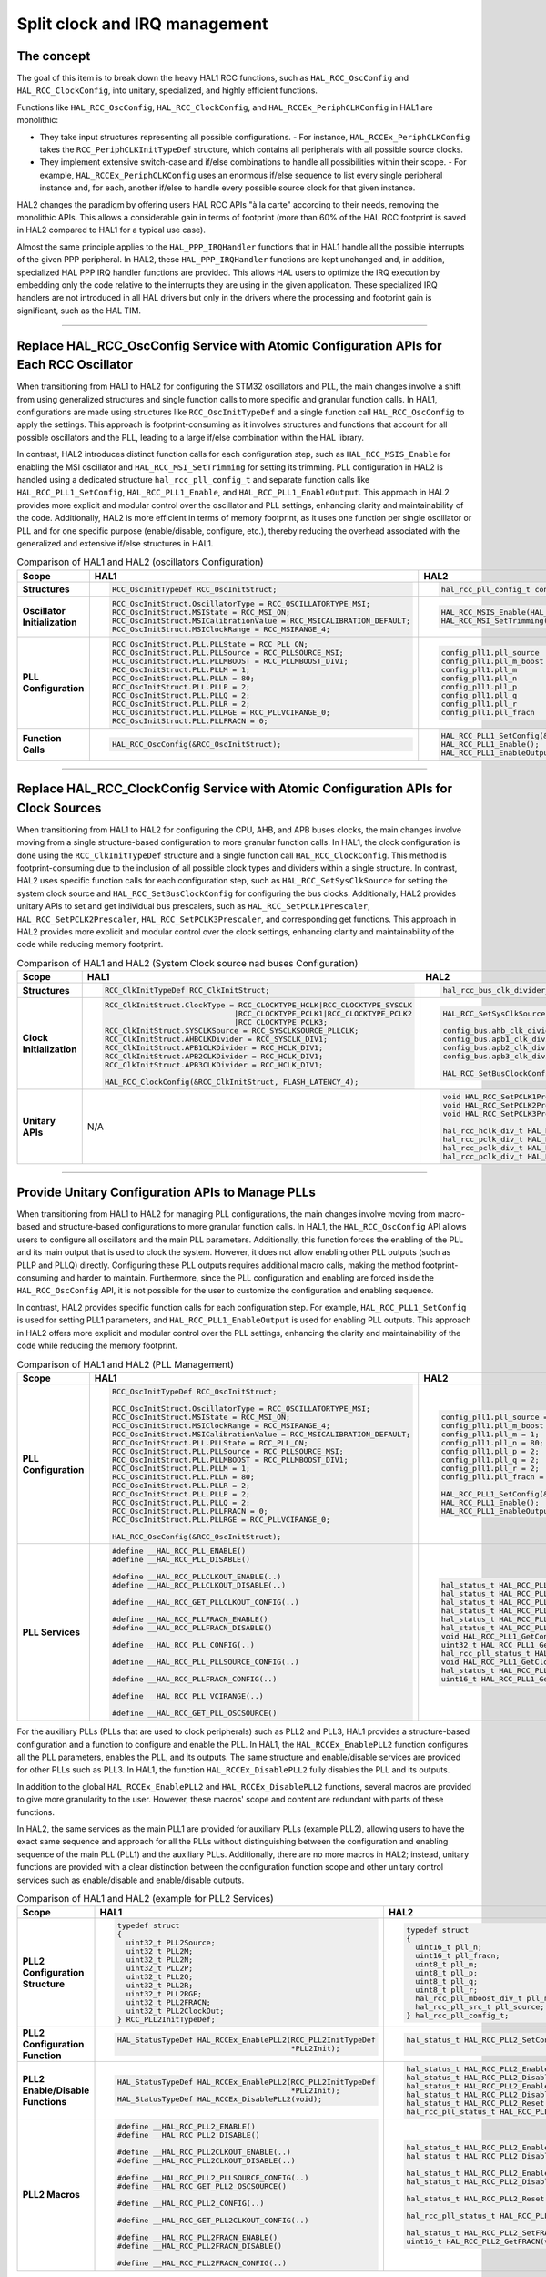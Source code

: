
Split clock and IRQ management
******************************

The concept
============

The goal of this item is to break down the heavy HAL1 RCC functions, such as ``HAL_RCC_OscConfig`` and ``HAL_RCC_ClockConfig``, into unitary, specialized, and highly efficient functions.

Functions like ``HAL_RCC_OscConfig``, ``HAL_RCC_ClockConfig``, and ``HAL_RCCEx_PeriphCLKConfig`` in HAL1 are monolithic:

- They take input structures representing all possible configurations.
  - For instance, ``HAL_RCCEx_PeriphCLKConfig`` takes the ``RCC_PeriphCLKInitTypeDef`` structure, which contains all peripherals with all possible source clocks.
- They implement extensive switch-case and if/else combinations to handle all possibilities within their scope.
  - For example, ``HAL_RCCEx_PeriphCLKConfig`` uses an enormous if/else sequence to list every single peripheral instance and, for each, another if/else to handle every possible source clock for that given instance.

HAL2 changes the paradigm by offering users HAL RCC APIs "à la carte" according to their needs, removing the monolithic APIs.
This allows a considerable gain in terms of footprint (more than 60% of the HAL RCC footprint is saved in HAL2 compared to HAL1 for a typical use case).

Almost the same principle applies to the ``HAL_PPP_IRQHandler`` functions that in HAL1 handle all the possible interrupts of the given PPP peripheral.
In HAL2, these ``HAL_PPP_IRQHandler`` functions are kept unchanged and, in addition, specialized HAL PPP IRQ handler functions are provided.
This allows HAL users to optimize the IRQ execution by embedding only the code relative to the interrupts they are using in the given application.
These specialized IRQ handlers are not introduced in all HAL drivers but only in the drivers where the processing and footprint gain is significant, such as the HAL TIM.

____

.. _breaking_concepts_concept_C1:

Replace HAL_RCC_OscConfig Service with Atomic Configuration APIs for Each RCC Oscillator
===========================================================================================

When transitioning from HAL1 to HAL2 for configuring the STM32 oscillators and PLL, the main changes involve a shift from using generalized structures
and single function calls to more specific and granular function calls.
In HAL1, configurations are made using structures like ``RCC_OscInitTypeDef`` and a single function call ``HAL_RCC_OscConfig`` to apply the settings.
This approach is footprint-consuming as it involves structures and functions that account for all possible oscillators and the PLL,
leading to a large if/else combination within the HAL library.

In contrast, HAL2 introduces distinct function calls for each configuration step, such as ``HAL_RCC_MSIS_Enable`` for enabling the MSI oscillator
and ``HAL_RCC_MSI_SetTrimming`` for setting its trimming. PLL configuration in HAL2 is handled using a dedicated structure ``hal_rcc_pll_config_t``
and separate function calls like ``HAL_RCC_PLL1_SetConfig``, ``HAL_RCC_PLL1_Enable``, and ``HAL_RCC_PLL1_EnableOutput``.
This approach in HAL2 provides more explicit and modular control over the oscillator and PLL settings, enhancing clarity and maintainability of the code.
Additionally, HAL2 is more efficient in terms of memory footprint, as it uses one function per single oscillator or PLL and for one specific purpose (enable/disable, configure, etc.),
thereby reducing the overhead associated with the generalized and extensive if/else structures in HAL1.

.. list-table:: Comparison of HAL1 and HAL2 (oscillators Configuration)
   :header-rows: 1

   * - **Scope**
     - **HAL1**
     - **HAL2**
   * - **Structures**
     - .. code-block:: c

           RCC_OscInitTypeDef RCC_OscInitStruct;
     - .. code-block:: c

           hal_rcc_pll_config_t config_pll1;

   * - **Oscillator Initialization**
     - .. code-block:: c

           RCC_OscInitStruct.OscillatorType = RCC_OSCILLATORTYPE_MSI;
           RCC_OscInitStruct.MSIState = RCC_MSI_ON;
           RCC_OscInitStruct.MSICalibrationValue = RCC_MSICALIBRATION_DEFAULT;
           RCC_OscInitStruct.MSIClockRange = RCC_MSIRANGE_4;
     - .. code-block:: c

           HAL_RCC_MSIS_Enable(HAL_RCC_MSIS_FREQ_4MHZ);
           HAL_RCC_MSI_SetTrimming(HAL_RCC_MSICALIBRATION_DEFAULT, HAL_RCC_MSI_RANGE_CALIB_4_TO_7);
   * - **PLL Configuration**
     - .. code-block:: c

           RCC_OscInitStruct.PLL.PLLState = RCC_PLL_ON;
           RCC_OscInitStruct.PLL.PLLSource = RCC_PLLSOURCE_MSI;
           RCC_OscInitStruct.PLL.PLLMBOOST = RCC_PLLMBOOST_DIV1;
           RCC_OscInitStruct.PLL.PLLM = 1;
           RCC_OscInitStruct.PLL.PLLN = 80;
           RCC_OscInitStruct.PLL.PLLP = 2;
           RCC_OscInitStruct.PLL.PLLQ = 2;
           RCC_OscInitStruct.PLL.PLLR = 2;
           RCC_OscInitStruct.PLL.PLLRGE = RCC_PLLVCIRANGE_0;
           RCC_OscInitStruct.PLL.PLLFRACN = 0;
     - .. code-block:: c

           config_pll1.pll_source  = HAL_RCC_PLLSOURCE_MSIS;
           config_pll1.pll_m_boost = HAL_RCC_PLLMBOOST_DIV1;
           config_pll1.pll_m       = 1;
           config_pll1.pll_n       = 80;
           config_pll1.pll_p       = 2;
           config_pll1.pll_q       = 2;
           config_pll1.pll_r       = 2;
           config_pll1.pll_fracn   = 0;
   * - **Function Calls**
     - .. code-block:: c

           HAL_RCC_OscConfig(&RCC_OscInitStruct);
     - .. code-block:: c

           HAL_RCC_PLL1_SetConfig(&config_pll1);
           HAL_RCC_PLL1_Enable();
           HAL_RCC_PLL1_EnableOutput(HAL_RCC_PLL1_SYSCLK);

____

.. _breaking_concepts_concept_C2:

Replace HAL_RCC_ClockConfig Service with  Atomic Configuration APIs for Clock Sources
===========================================================================================
When transitioning from HAL1 to HAL2 for configuring the CPU, AHB, and APB buses clocks, the main changes involve moving from a single structure-based configuration to more granular function calls.
In HAL1, the clock configuration is done using the ``RCC_ClkInitTypeDef`` structure and a single function call ``HAL_RCC_ClockConfig``.
This method is footprint-consuming due to the inclusion of all possible clock types and dividers within a single structure.
In contrast, HAL2 uses specific function calls for each configuration step, such as ``HAL_RCC_SetSysClkSource`` for setting the system clock source
and ``HAL_RCC_SetBusClockConfig`` for configuring the bus clocks. Additionally, HAL2 provides unitary APIs to set and get individual bus prescalers,
such as ``HAL_RCC_SetPCLK1Prescaler``, ``HAL_RCC_SetPCLK2Prescaler``, ``HAL_RCC_SetPCLK3Prescaler``, and corresponding get functions.
This approach in HAL2 provides more explicit and modular control over the clock settings, enhancing clarity and maintainability of the code while reducing memory footprint.

.. list-table:: Comparison of HAL1 and HAL2 (System Clock source nad buses Configuration)
   :header-rows: 1

   * - **Scope**
     - **HAL1**
     - **HAL2**
   * - **Structures**
     - .. code-block:: c

           RCC_ClkInitTypeDef RCC_ClkInitStruct;
     - .. code-block:: c

           hal_rcc_bus_clk_divider_t config_bus;
   * - **Clock Initialization**
     - .. code-block:: c

           RCC_ClkInitStruct.ClockType = RCC_CLOCKTYPE_HCLK|RCC_CLOCKTYPE_SYSCLK
                                        |RCC_CLOCKTYPE_PCLK1|RCC_CLOCKTYPE_PCLK2
                                        |RCC_CLOCKTYPE_PCLK3;
           RCC_ClkInitStruct.SYSCLKSource = RCC_SYSCLKSOURCE_PLLCLK;
           RCC_ClkInitStruct.AHBCLKDivider = RCC_SYSCLK_DIV1;
           RCC_ClkInitStruct.APB1CLKDivider = RCC_HCLK_DIV1;
           RCC_ClkInitStruct.APB2CLKDivider = RCC_HCLK_DIV1;
           RCC_ClkInitStruct.APB3CLKDivider = RCC_HCLK_DIV1;

           HAL_RCC_ClockConfig(&RCC_ClkInitStruct, FLASH_LATENCY_4);
     - .. code-block:: c

           HAL_RCC_SetSysClkSource(HAL_RCC_SYSCLKSOURCE_PLLCLK);

           config_bus.ahb_clk_divider  = HAL_RCC_HCLK_DIV1;
           config_bus.apb1_clk_divider = HAL_RCC_PCLK_DIV1;
           config_bus.apb2_clk_divider = HAL_RCC_PCLK_DIV1;
           config_bus.apb3_clk_divider = HAL_RCC_PCLK_DIV1;

           HAL_RCC_SetBusClockConfig(&config_bus);
   * - **Unitary APIs**
     - N/A
     - .. code-block:: c

           void HAL_RCC_SetPCLK1Prescaler(hal_rcc_pclk_div_t prescaler);
           void HAL_RCC_SetPCLK2Prescaler(hal_rcc_pclk_div_t prescaler);
           void HAL_RCC_SetPCLK3Prescaler(hal_rcc_pclk_div_t prescaler);

           hal_rcc_hclk_div_t HAL_RCC_GetHCLKPrescaler(void);
           hal_rcc_pclk_div_t HAL_RCC_GetPCLK1Prescaler(void);
           hal_rcc_pclk_div_t HAL_RCC_GetPCLK2Prescaler(void);
           hal_rcc_pclk_div_t HAL_RCC_GetPCLK3Prescaler(void);

____

.. _breaking_concepts_concept_C3:

Provide Unitary Configuration APIs to Manage PLLs
==================================================

When transitioning from HAL1 to HAL2 for managing PLL configurations, the main changes involve moving from macro-based and structure-based
configurations to more granular function calls.
In HAL1, the ``HAL_RCC_OscConfig`` API allows users to configure all oscillators and the main PLL parameters.
Additionally, this function forces the enabling of the PLL and its main output that is used to clock the system.
However, it does not allow enabling other PLL outputs (such as PLLP and PLLQ) directly.
Configuring these PLL outputs requires additional macro calls, making the method footprint-consuming and harder to maintain.
Furthermore, since the PLL configuration and enabling are forced inside the ``HAL_RCC_OscConfig`` API,
it is not possible for the user to customize the configuration and enabling sequence.

In contrast, HAL2 provides specific function calls for each configuration step.
For example, ``HAL_RCC_PLL1_SetConfig`` is used for setting PLL1 parameters,
and ``HAL_RCC_PLL1_EnableOutput`` is used for enabling PLL outputs.
This approach in HAL2 offers more explicit and modular control over the PLL settings, enhancing the clarity and maintainability
of the code while reducing the memory footprint.

.. list-table:: Comparison of HAL1 and HAL2 (PLL Management)
   :header-rows: 1

   * - **Scope**
     - **HAL1**
     - **HAL2**
   * - **PLL Configuration**
     - .. code-block:: c

           RCC_OscInitTypeDef RCC_OscInitStruct;

           RCC_OscInitStruct.OscillatorType = RCC_OSCILLATORTYPE_MSI;
           RCC_OscInitStruct.MSIState = RCC_MSI_ON;
           RCC_OscInitStruct.MSIClockRange = RCC_MSIRANGE_4;
           RCC_OscInitStruct.MSICalibrationValue = RCC_MSICALIBRATION_DEFAULT;
           RCC_OscInitStruct.PLL.PLLState = RCC_PLL_ON;
           RCC_OscInitStruct.PLL.PLLSource = RCC_PLLSOURCE_MSI;
           RCC_OscInitStruct.PLL.PLLMBOOST = RCC_PLLMBOOST_DIV1;
           RCC_OscInitStruct.PLL.PLLM = 1;
           RCC_OscInitStruct.PLL.PLLN = 80;
           RCC_OscInitStruct.PLL.PLLR = 2;
           RCC_OscInitStruct.PLL.PLLP = 2;
           RCC_OscInitStruct.PLL.PLLQ = 2;
           RCC_OscInitStruct.PLL.PLLFRACN = 0;
           RCC_OscInitStruct.PLL.PLLRGE = RCC_PLLVCIRANGE_0;

           HAL_RCC_OscConfig(&RCC_OscInitStruct);
     - .. code-block:: c

           config_pll1.pll_source = HAL_RCC_PLLSOURCE_MSIS;
           config_pll1.pll_m_boost = HAL_RCC_PLLMBOOST_DIV1;
           config_pll1.pll_m = 1;
           config_pll1.pll_n = 80;
           config_pll1.pll_p = 2;
           config_pll1.pll_q = 2;
           config_pll1.pll_r = 2;
           config_pll1.pll_fracn = 0;

           HAL_RCC_PLL1_SetConfig(&config_pll1);
           HAL_RCC_PLL1_Enable();
           HAL_RCC_PLL1_EnableOutput(HAL_RCC_PLL1_SYSCLK);
   * - **PLL Services**
     - .. code-block:: c

           #define __HAL_RCC_PLL_ENABLE()
           #define __HAL_RCC_PLL_DISABLE()

           #define __HAL_RCC_PLLCLKOUT_ENABLE(..)
           #define __HAL_RCC_PLLCLKOUT_DISABLE(..)

           #define __HAL_RCC_GET_PLLCLKOUT_CONFIG(..)

           #define __HAL_RCC_PLLFRACN_ENABLE()
           #define __HAL_RCC_PLLFRACN_DISABLE()

           #define __HAL_RCC_PLL_CONFIG(..)

           #define __HAL_RCC_PLL_PLLSOURCE_CONFIG(..)

           #define __HAL_RCC_PLLFRACN_CONFIG(..)

           #define __HAL_RCC_PLL_VCIRANGE(..)

           #define __HAL_RCC_GET_PLL_OSCSOURCE()
     - .. code-block:: c

           hal_status_t HAL_RCC_PLL1_SetConfig(const hal_rcc_pll_config_t *p_config);
           hal_status_t HAL_RCC_PLL1_Enable(void);
           hal_status_t HAL_RCC_PLL1_Disable(void);
           hal_status_t HAL_RCC_PLL1_EnableOutput(uint32_t output);
           hal_status_t HAL_RCC_PLL1_DisableOutput(uint32_t output);
           hal_status_t HAL_RCC_PLL1_Reset(void);
           void HAL_RCC_PLL1_GetConfig(hal_rcc_pll_config_t *p_config);
           uint32_t HAL_RCC_PLL1_GetOutput(void);
           hal_rcc_pll_status_t HAL_RCC_PLL1_IsReady(void);
           void HAL_RCC_PLL1_GetClockFreq(hal_rcc_pll_output_freq_t *p_clk);
           hal_status_t HAL_RCC_PLL1_SetFRACN(uint16_t fracn);
           uint16_t HAL_RCC_PLL1_GetFRACN(void);

For the auxiliary PLLs (PLLs that are used to clock peripherals) such as PLL2 and PLL3,
HAL1 provides a structure-based configuration and a function to configure and enable the PLL. In HAL1,
the ``HAL_RCCEx_EnablePLL2`` function configures all the PLL parameters, enables the PLL, and its outputs.
The same structure and enable/disable services are provided for other PLLs such as PLL3.
In HAL1, the function ``HAL_RCCEx_DisablePLL2`` fully disables the PLL and its outputs.

In addition to the global ``HAL_RCCEx_EnablePLL2`` and ``HAL_RCCEx_DisablePLL2`` functions,
several macros are provided to give more granularity to the user.
However, these macros' scope and content are redundant with parts of these functions.


In HAL2, the same services as the main PLL1 are provided for auxiliary PLLs (example PLL2),
allowing users to have the exact same sequence and approach for all the PLLs without distinguishing
between the configuration and enabling sequence of the main PLL (PLL1) and the auxiliary PLLs.
Additionally, there are no more macros in HAL2; instead, unitary functions are provided with a clear distinction between
the configuration function scope and other unitary control services such as enable/disable and enable/disable outputs.

.. list-table:: Comparison of HAL1 and HAL2 (example for PLL2 Services)
   :header-rows: 1

   * - **Scope**
     - **HAL1**
     - **HAL2**
   * - **PLL2 Configuration Structure**
     - .. code-block:: c

           typedef struct
           {
             uint32_t PLL2Source;
             uint32_t PLL2M;
             uint32_t PLL2N;
             uint32_t PLL2P;
             uint32_t PLL2Q;
             uint32_t PLL2R;
             uint32_t PLL2RGE;
             uint32_t PLL2FRACN;
             uint32_t PLL2ClockOut;
           } RCC_PLL2InitTypeDef;
     - .. code-block:: c

           typedef struct
           {
             uint16_t pll_n;
             uint16_t pll_fracn;
             uint8_t pll_m;
             uint8_t pll_p;
             uint8_t pll_q;
             uint8_t pll_r;
             hal_rcc_pll_mboost_div_t pll_m_boost;
             hal_rcc_pll_src_t pll_source;
           } hal_rcc_pll_config_t;
   * - **PLL2 Configuration Function**
     - .. code-block:: c

           HAL_StatusTypeDef HAL_RCCEx_EnablePLL2(RCC_PLL2InitTypeDef
                                                  *PLL2Init);
     - .. code-block:: c

           hal_status_t HAL_RCC_PLL2_SetConfig(const hal_rcc_pll_config_t
                                               *p_config);
   * - **PLL2 Enable/Disable Functions**
     - .. code-block:: c

           HAL_StatusTypeDef HAL_RCCEx_EnablePLL2(RCC_PLL2InitTypeDef
                                                  *PLL2Init);
           HAL_StatusTypeDef HAL_RCCEx_DisablePLL2(void);
     - .. code-block:: c

           hal_status_t HAL_RCC_PLL2_Enable(void);
           hal_status_t HAL_RCC_PLL2_Disable(void);
           hal_status_t HAL_RCC_PLL2_EnableOutput(uint32_t output);
           hal_status_t HAL_RCC_PLL2_DisableOutput(uint32_t output);
           hal_status_t HAL_RCC_PLL2_Reset(void);
           hal_rcc_pll_status_t HAL_RCC_PLL2_IsReady(void);
   * - **PLL2 Macros**
     - .. code-block:: c

           #define __HAL_RCC_PLL2_ENABLE()
           #define __HAL_RCC_PLL2_DISABLE()

           #define __HAL_RCC_PLL2CLKOUT_ENABLE(..)
           #define __HAL_RCC_PLL2CLKOUT_DISABLE(..)

           #define __HAL_RCC_PLL2_PLLSOURCE_CONFIG(..)
           #define __HAL_RCC_GET_PLL2_OSCSOURCE()

           #define __HAL_RCC_PLL2_CONFIG(..)

           #define __HAL_RCC_GET_PLL2CLKOUT_CONFIG(..)

           #define __HAL_RCC_PLL2FRACN_ENABLE()
           #define __HAL_RCC_PLL2FRACN_DISABLE()

           #define __HAL_RCC_PLL2FRACN_CONFIG(..)
     - .. code-block:: c

           hal_status_t HAL_RCC_PLL2_Enable(void);
           hal_status_t HAL_RCC_PLL2_Disable(void);

           hal_status_t HAL_RCC_PLL2_EnableOutput(uint32_t output);
           hal_status_t HAL_RCC_PLL2_DisableOutput(uint32_t output);

           hal_status_t HAL_RCC_PLL2_Reset(void);

           hal_rcc_pll_status_t HAL_RCC_PLL2_IsReady(void);

           hal_status_t HAL_RCC_PLL2_SetFRACN(uint16_t fracn);
           uint16_t HAL_RCC_PLL2_GetFRACN(void);

____

.. _breaking_concepts_concept_C4:

Provide Simple Peripheral Clock Source Selection APIs Per Peripheral
=====================================================================

When transitioning from HAL1 to HAL2 for configuring peripheral clocks, the main changes involve moving from a single structure-based configuration to more granular function calls.
In HAL1, peripheral clock configurations are done using the ``RCC_PeriphCLKInitTypeDef`` structure and a single function call ``HAL_RCCEx_PeriphCLKConfig``.
This method is footprint-consuming due to the inclusion of all possible peripheral instances (such as USART1, USART2 ... SPI3, SPI4) and their possible source clocks within a single structure.
In contrast, HAL2 uses specific function calls for each configuration step, such as ``HAL_RCC_ADCDAC_SetKernelClkSource`` for setting the ADC/DAC clock source
and ``HAL_RCC_SAI1_SetKernelClkSource`` for setting the SAI1 clock source.
This approach in HAL2 provides more explicit and modular control over the peripheral clock settings, enhancing clarity and maintainability of the code while reducing memory footprint.

.. list-table:: Comparison of HAL1 and HAL2 (Peripheral Clock Configuration)
   :header-rows: 1

   * - **Scope**
     - **HAL1**
     - **HAL2**
   * - **Example 1: ADC/DAC Clock Configuration**
     - .. code-block:: c

           RCC_PeriphCLKInitTypeDef PeriphClkInit;

           PeriphClkInit.PeriphClockSelection = RCC_PERIPHCLK_ADCDAC;
           PeriphClkInit.AdcDacClockSelection = RCC_ADCDACCLKSOURCE_HSI;

           HAL_RCCEx_PeriphCLKConfig(&PeriphClkInit);
     - .. code-block:: c

           HAL_RCC_ADCDAC_SetKernelClkSource(HAL_RCC_ADCDAC_CLK_SRC_HSI);
   * - **Example 2: SAI1 Clock Configuration**
     - .. code-block:: c

           GPIO_InitTypeDef GPIO_InitStruct;
           RCC_PeriphCLKInitTypeDef PeriphClkInit;

           PeriphClkInit.PeriphClockSelection = RCC_PERIPHCLK_SAI1;
           PeriphClkInit.Sai1ClockSelection = RCC_SAI1CLKSOURCE_PLL2;

           PeriphClkInit.PLL2.PLL2Source = RCC_PLLSOURCE_MSI;
           PeriphClkInit.PLL2.PLL2M = 1;
           PeriphClkInit.PLL2.PLL2N = 48;
           PeriphClkInit.PLL2.PLL2P = 17;
           PeriphClkInit.PLL2.PLL2Q = 2;
           PeriphClkInit.PLL2.PLL2R = 2;
           PeriphClkInit.PLL2.PLL2RGE = RCC_PLLVCIRANGE_0;
           PeriphClkInit.PLL2.PLL2FRACN = 0;
           PeriphClkInit.PLL2.PLL2ClockOut = RCC_PLL2_DIVP;

           HAL_RCCEx_PeriphCLKConfig(&PeriphClkInit);

     - .. code-block:: c

           hal_rcc_pll_config_t pll2_config;





           pll2_config.pll_source = HAL_RCC_PLLSOURCE_MSIS;
           pll2_config.pll_m = 1;
           pll2_config.pll_n = 48;
           pll2_config.pll_p = 17;
           pll2_config.pll_q = 2;
           pll2_config.pll_r = 2;
           pll2_config.pll_fracn = 0;

           HAL_RCC_PLL2_SetConfig(&pll2_config);
           HAL_RCC_PLL2_Enable();
           HAL_RCC_PLL2_EnableOutput(HAL_RCC_PLL2_OUTPUT_P);

           HAL_RCC_SAI1_SetKernelClkSource(HAL_RCC_SAI1_CLK_SOURCE_PLL2P);

____

.. _breaking_concepts_concept_C5:

Keep Global HAL PPP IRQ Handler and Provide Specialized HAL PPP IRQ Handlers for Individual scope
==================================================================================================
In HAL1, a ``HAL_PPP_IRQHandler`` function is provided for drivers that support interrupt modes.
This function handles all possible interrupts of the peripherals, clears all related flags,
and issues all possible callbacks related to these flags. For certain HAL drivers, such as the HAL TIM,
this makes the `HAL_PPP_IRQHandler` processing time and footprint heavy compared to what the user application actually needs.
Usually, a user application will need a subset of the possible available interrupts but not all of them.
Checking all the interrupt flags each time may be problematic for applications that have high real-time constraints.

To improve the situation, HAL2 retains this global ``HAL_PPP_IRQHandler`` and provides additional specialized HAL IRQ handlers.
The scope of these specialized IRQ handlers is limited to a given process or coherent events.
These specialized HAL IRQ handlers will manage only the interrupts, flags, and callbacks within their scope.

.. list-table:: Comparison of HAL1 and HAL2 (IRQ Handlers)
   :header-rows: 1

   * - **Scope**
     - **HAL1**
     - **HAL2**
   * - **HAL TIM IRQ Handler**
     - .. code-block:: c

           void HAL_TIM_IRQHandler(TIM_HandleTypeDef *htim);
     - .. code-block:: c

           void HAL_TIM_IRQHandler(hal_tim_handle_t *htim);

           void HAL_TIM_UPD_IRQHandler(hal_tim_handle_t *htim);
           void HAL_TIM_CC_IRQHandler(hal_tim_handle_t *htim);
           void HAL_TIM_BRK_TERR_IERR_IRQHandler(hal_tim_handle_t *htim);
           void HAL_TIM_TRGI_COM_DIR_IDX_IRQHandler(hal_tim_handle_t *htim);
   * - **HAL LTDC IRQ Handler**
     - .. code-block:: c

           void HAL_LTDC_IRQHandler(LTDC_HandleTypeDef *hltdc);
     - .. code-block:: c

           void HAL_LTDC_IRQHandler(hal_ltdc_handle_t *hltdc);

           void HAL_LTDC_ERR_IRQHandler(hal_ltdc_handle_t *hltdc);
           void HAL_LTDC_LineDetectionIRQHandler(hal_ltdc_handle_t *hltdc);
           void HAL_LTDC_ReloadEventIRQHandler(hal_ltdc_handle_t *hltdc);






